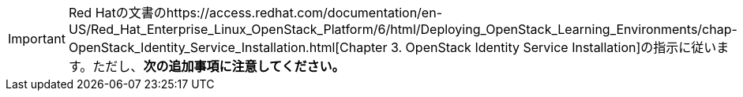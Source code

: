 [IMPORTANT]
Red Hatの文書のhttps://access.redhat.com/documentation/en-US/Red_Hat_Enterprise_Linux_OpenStack_Platform/6/html/Deploying_OpenStack_Learning_Environments/chap-OpenStack_Identity_Service_Installation.html[Chapter 3. OpenStack Identity Service Installation]の指示に従います。ただし、*次の追加事項に注意してください。*


